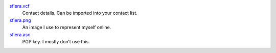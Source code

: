 sfiera.vcf_
    Contact details. Can be imported into your contact list.

sfiera.png_
    An image I use to represent myself online.

sfiera.asc_
    PGP key. I mostly don’t use this.

..  _sfiera.vcf: https://github.com/sfiera/id/raw/master/sfiera.vcf
..  _sfiera.png: https://github.com/sfiera/id/raw/master/sfiera.png
..  _sfiera.asc: https://github.com/sfiera/id/raw/master/sfiera.asc
